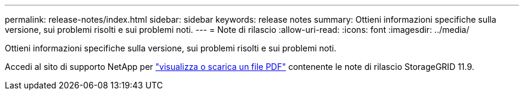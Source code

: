 ---
permalink: release-notes/index.html 
sidebar: sidebar 
keywords: release notes 
summary: Ottieni informazioni specifiche sulla versione, sui problemi risolti e sui problemi noti. 
---
= Note di rilascio
:allow-uri-read: 
:icons: font
:imagesdir: ../media/


[role="lead"]
Ottieni informazioni specifiche sulla versione, sui problemi risolti e sui problemi noti.

Accedi al sito di supporto NetApp per https://library.netapp.com/ecm/ecm_download_file/ECMLP3330064["visualizza o scarica un file PDF"^] contenente le note di rilascio StorageGRID 11.9.
